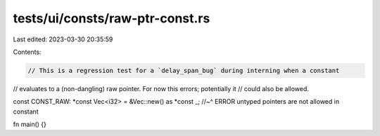 tests/ui/consts/raw-ptr-const.rs
================================

Last edited: 2023-03-30 20:35:59

Contents:

.. code-block:: rs

    // This is a regression test for a `delay_span_bug` during interning when a constant
// evaluates to a (non-dangling) raw pointer.  For now this errors; potentially it
// could also be allowed.

const CONST_RAW: *const Vec<i32> = &Vec::new() as *const _;
//~^ ERROR untyped pointers are not allowed in constant

fn main() {}


